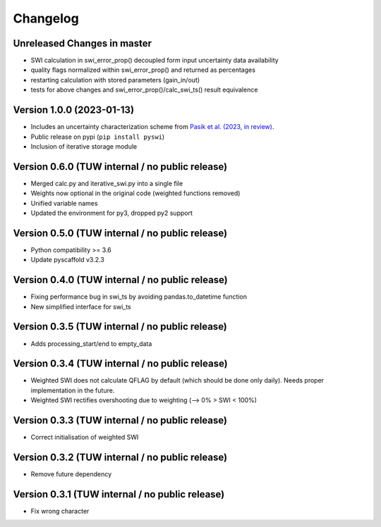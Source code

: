 =========
Changelog
=========

Unreleased Changes in master
============================

- SWI calculation in swi_error_prop() decoupled form input uncertainty data availability
- quality flags normalized within swi_error_prop() and returned as percentages
- restarting calculation with stored parameters (gain_in/out)
- tests for above changes and swi_error_prop()/calc_swi_ts() result equivalence

Version 1.0.0 (2023-01-13)
==========================

- Includes an uncertainty characterization scheme from `Pasik et al. (2023, in review) <https://doi.org/10.5194/egusphere-2023-47>`_.
- Public release on pypi (``pip install pyswi``)
- Inclusion of iterative storage module

Version 0.6.0 (TUW internal / no public release)
================================================

- Merged calc.py and iterative_swi.py into a single file
- Weights now optional in the original code (weighted functions removed)
- Unified variable names
- Updated the environment for py3, dropped py2 support

Version 0.5.0 (TUW internal / no public release)
================================================

- Python compatibility >= 3.6
- Update pyscaffold v3.2.3

Version 0.4.0 (TUW internal / no public release)
================================================

- Fixing performance bug in swi_ts by avoiding pandas.to_datetime function
- New simplified interface for swi_ts

Version 0.3.5 (TUW internal / no public release)
================================================

- Adds processing_start/end to empty_data

Version 0.3.4 (TUW internal / no public release)
================================================

- Weighted SWI does not calculate QFLAG by default (which should be done only daily). Needs proper implementation in the future.
- Weighted SWI rectifies overshooting due to weighting (--> 0% > SWI < 100%)

Version 0.3.3 (TUW internal / no public release)
================================================

- Correct initialisation of weighted SWI

Version 0.3.2 (TUW internal / no public release)
================================================

- Remove future dependency

Version 0.3.1 (TUW internal / no public release)
================================================
- Fix wrong character
